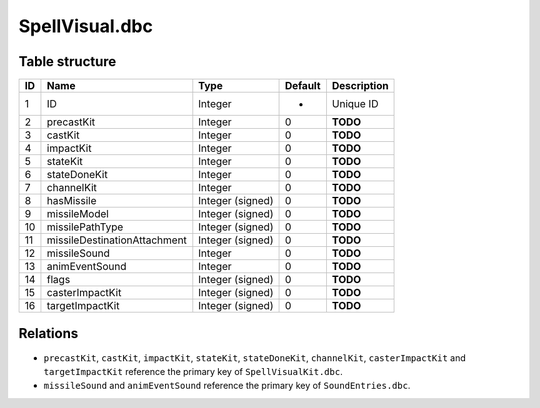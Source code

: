 .. _file-formats-dbc-spellvisual:

===============
SpellVisual.dbc
===============

Table structure
---------------

+------+--------------------------------+--------------------+-----------+---------------+
| ID   | Name                           | Type               | Default   | Description   |
+======+================================+====================+===========+===============+
| 1    | ID                             | Integer            | -         | Unique ID     |
+------+--------------------------------+--------------------+-----------+---------------+
| 2    | precastKit                     | Integer            | 0         | **TODO**      |
+------+--------------------------------+--------------------+-----------+---------------+
| 3    | castKit                        | Integer            | 0         | **TODO**      |
+------+--------------------------------+--------------------+-----------+---------------+
| 4    | impactKit                      | Integer            | 0         | **TODO**      |
+------+--------------------------------+--------------------+-----------+---------------+
| 5    | stateKit                       | Integer            | 0         | **TODO**      |
+------+--------------------------------+--------------------+-----------+---------------+
| 6    | stateDoneKit                   | Integer            | 0         | **TODO**      |
+------+--------------------------------+--------------------+-----------+---------------+
| 7    | channelKit                     | Integer            | 0         | **TODO**      |
+------+--------------------------------+--------------------+-----------+---------------+
| 8    | hasMissile                     | Integer (signed)   | 0         | **TODO**      |
+------+--------------------------------+--------------------+-----------+---------------+
| 9    | missileModel                   | Integer (signed)   | 0         | **TODO**      |
+------+--------------------------------+--------------------+-----------+---------------+
| 10   | missilePathType                | Integer (signed)   | 0         | **TODO**      |
+------+--------------------------------+--------------------+-----------+---------------+
| 11   | missileDestinationAttachment   | Integer (signed)   | 0         | **TODO**      |
+------+--------------------------------+--------------------+-----------+---------------+
| 12   | missileSound                   | Integer            | 0         | **TODO**      |
+------+--------------------------------+--------------------+-----------+---------------+
| 13   | animEventSound                 | Integer            | 0         | **TODO**      |
+------+--------------------------------+--------------------+-----------+---------------+
| 14   | flags                          | Integer (signed)   | 0         | **TODO**      |
+------+--------------------------------+--------------------+-----------+---------------+
| 15   | casterImpactKit                | Integer (signed)   | 0         | **TODO**      |
+------+--------------------------------+--------------------+-----------+---------------+
| 16   | targetImpactKit                | Integer (signed)   | 0         | **TODO**      |
+------+--------------------------------+--------------------+-----------+---------------+

Relations
---------
-  ``precastKit``, ``castKit``, ``impactKit``, ``stateKit``, ``stateDoneKit``,
   ``channelKit``, ``casterImpactKit`` and ``targetImpactKit`` reference the primary
   key of ``SpellVisualKit.dbc``.
-  ``missileSound`` and ``animEventSound`` reference the primary key of ``SoundEntries.dbc``.
